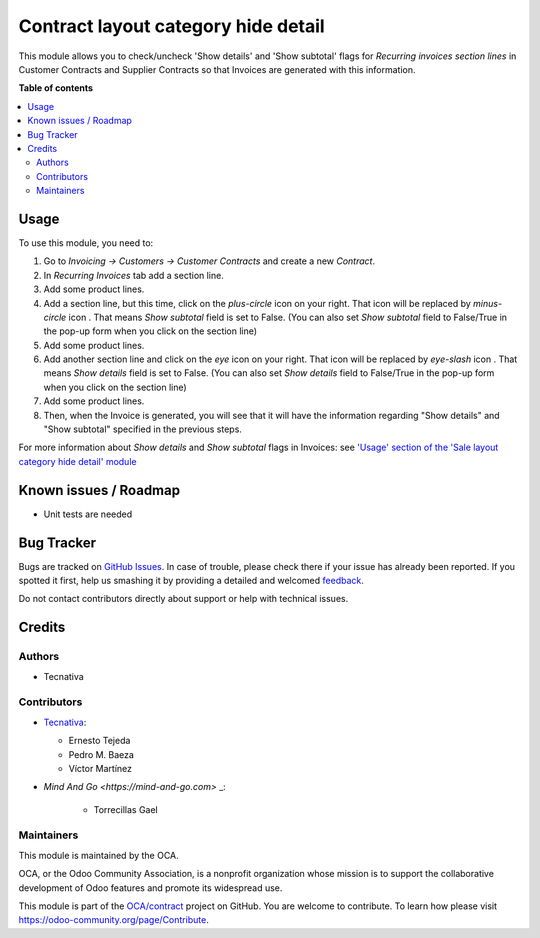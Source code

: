 ====================================
Contract layout category hide detail
====================================

.. !!!!!!!!!!!!!!!!!!!!!!!!!!!!!!!!!!!!!!!!!!!!!!!!!!!!
   !! This file is generated by oca-gen-addon-readme !!
   !! changes will be overwritten.                   !!
   !!!!!!!!!!!!!!!!!!!!!!!!!!!!!!!!!!!!!!!!!!!!!!!!!!!!

.. |badge1| image:: https://img.shields.io/badge/maturity-Beta-yellow.png
    :target: https://odoo-community.org/page/development-status
    :alt: Beta
.. |badge2| image:: https://img.shields.io/badge/licence-AGPL--3-blue.png
    :target: http://www.gnu.org/licenses/agpl-3.0-standalone.html
    :alt: License: AGPL-3
.. |badge3| image:: https://img.shields.io/badge/github-OCA%2Fcontract-lightgray.png?logo=github
    :target: https://github.com/OCA/contract/tree/13.0/contract_layout_category_hide_detail
    :alt: OCA/contract
.. |badge4| image:: https://img.shields.io/badge/weblate-Translate%20me-F47D42.png
    :target: https://translation.odoo-community.org/projects/contract-13-0/contract-13-0-contract_layout_category_hide_detail
    :alt: Translate me on Weblate
.. |badge5| image:: https://img.shields.io/badge/runbot-Try%20me-875A7B.png
    :target: https://runbot.odoo-community.org/runbot/110/13.0
    :alt: Try me on Runbot

|badge1| |badge2| |badge3| |badge4| |badge5| 

This module allows you to check/uncheck 'Show details' and
'Show subtotal' flags for *Recurring invoices section lines*
in Customer Contracts and Supplier Contracts so that
Invoices are generated with this information.

**Table of contents**

.. contents::
   :local:

Usage
=====

To use this module, you need to:

#. Go to *Invoicing -> Customers -> Customer Contracts* and create
   a new *Contract*.
#. In *Recurring Invoices* tab add a section line.
#. Add some product lines.
#. Add a section line, but this time, click on the *plus-circle*
   icon |plus-circle-icon| on your right. That icon will be replaced by
   *minus-circle* icon |minus-circle-icon|. That means *Show subtotal* field is
   set to False. (You can also set *Show subtotal* field to False/True
   in the pop-up form when you click on the section line)
#. Add some product lines.
#. Add another section line and click on the *eye* icon |eye-icon| on your
   right. That icon will be replaced by *eye-slash* icon |eye-slash-icon|.
   That means *Show details* field is set to False. (You can also set
   *Show details* field to False/True in the pop-up form when you
   click on the section line)
#. Add some product lines.
#. Then, when the Invoice is generated, you will see that it will have the
   information regarding "Show details" and "Show subtotal" specified in
   the previous steps.

For more information about *Show details* and *Show subtotal* flags in
Invoices: see `'Usage' section of the 'Sale layout category hide detail'
module <https://github.com/OCA/sale-reporting/tree/12.0/sale_layout_category_hide_detail#usage>`_

.. |eye-icon| image:: https://raw.githubusercontent.com/OCA/contract/13.0/contract_layout_category_hide_detail/static/description/readme-icons/eye.png
   :alt: plus-circle icon
   :width: 12 px

.. |eye-slash-icon| image:: https://raw.githubusercontent.com/OCA/contract/13.0/contract_layout_category_hide_detail/static/description/readme-icons/eye-slash.png
   :alt: minus-circle icon
   :width: 12 px

.. |plus-circle-icon| image:: https://raw.githubusercontent.com/OCA/contract/13.0/contract_layout_category_hide_detail/static/description/readme-icons/plus-circle.png
   :alt: plus-circle icon
   :width: 12 px

.. |minus-circle-icon| image:: https://raw.githubusercontent.com/OCA/contract/13.0/contract_layout_category_hide_detail/static/description/readme-icons/minus-circle.png
   :alt: minus-circle icon
   :width: 12 px

Known issues / Roadmap
======================

* Unit tests are needed

Bug Tracker
===========

Bugs are tracked on `GitHub Issues <https://github.com/OCA/contract/issues>`_.
In case of trouble, please check there if your issue has already been reported.
If you spotted it first, help us smashing it by providing a detailed and welcomed
`feedback <https://github.com/OCA/contract/issues/new?body=module:%20contract_layout_category_hide_detail%0Aversion:%2013.0%0A%0A**Steps%20to%20reproduce**%0A-%20...%0A%0A**Current%20behavior**%0A%0A**Expected%20behavior**>`_.

Do not contact contributors directly about support or help with technical issues.

Credits
=======

Authors
~~~~~~~

* Tecnativa

Contributors
~~~~~~~~~~~~

* `Tecnativa <https://www.tecnativa.com>`_:

  * Ernesto Tejeda
  * Pedro M. Baeza
  * Víctor Martínez

* `Mind And Go <https://mind-and-go.com>` _:

   * Torrecillas Gael

Maintainers
~~~~~~~~~~~

This module is maintained by the OCA.

.. image:: https://odoo-community.org/logo.png
   :alt: Odoo Community Association
   :target: https://odoo-community.org

OCA, or the Odoo Community Association, is a nonprofit organization whose
mission is to support the collaborative development of Odoo features and
promote its widespread use.

This module is part of the `OCA/contract <https://github.com/OCA/contract/tree/14.0/contract_layout_category_hide_detail>`_ project on GitHub.
You are welcome to contribute. To learn how please visit https://odoo-community.org/page/Contribute.
